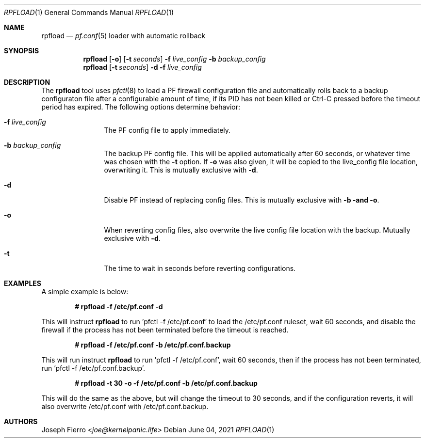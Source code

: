 .\"
.\"Copyright (c) 2021 Joseph Fierro <joe@kernelpanic.life>
.\"
.\"Permission to use, copy, modify, and distribute this software for any
.\"purpose with or without fee is hereby granted, provided that the above
.\"copyright notice and this permission notice appear in all copies.
.\"
.\"THE SOFTWARE IS PROVIDED "AS IS" AND THE AUTHOR DISCLAIMS ALL WARRANTIES
.\"WITH REGARD TO THIS SOFTWARE INCLUDING ALL IMPLIED WARRANTIES OF
.\"MERCHANTABILITY AND FITNESS. IN NO EVENT SHALL THE AUTHOR BE LIABLE FOR
.\"ANY SPECIAL, DIRECT, INDIRECT, OR CONSEQUENTIAL DAMAGES OR ANY DAMAGES
.\"WHATSOEVER RESULTING FROM LOSS OF USE, DATA OR PROFITS, WHETHER IN AN
.\"ACTION OF CONTRACT, NEGLIGENCE OR OTHER TORTIOUS ACTION, ARISING OUT OF
.\"OR IN CONNECTION WITH THE USE OR PERFORMANCE OF THIS SOFTWARE.
.Dd $Mdocdate: June 04 2021 $
.Dt RPFLOAD 1
.Os
.Sh NAME
.Nm rpfload
.Nd
.Xr pf.conf 5
loader with automatic rollback
.Sh SYNOPSIS
.Nm rpfload
.Op Fl o
.Op Fl t Ar seconds
.Fl f Ar live_config
.Fl b Ar backup_config
.Nm
.Op Fl t Ar seconds
.Fl d
.Fl f Ar live_config
.Sh DESCRIPTION
The
.Nm
tool uses
.Xr pfctl 8
to load a PF firewall configuration file and automatically rolls back
to a backup configuraton file after a configurable amount of time, if its PID has not been
killed or Ctrl-C pressed before the timeout period has expired.
The following options determine behavior:
.Bl -tag -width Dsssigfile
.It Fl f Ar live_config
The PF config file to apply immediately.
.It Fl b Ar backup_config
The backup PF config file. This will be applied automatically after 60 seconds,
or whatever time was chosen with the
.Fl t
option.
If
.Fl o
was also given, it will be copied to the live_config file location, overwriting it.
This is mutually exclusive with
.Fl d .
.It Fl d
Disable PF instead of replacing config files.
This is mutually exclusive with
.Fl b and
.Fl o .
.It Fl o
When reverting config files, also overwrite the live config file location with the backup.
Mutually exclusive with
.Fl d .
.It Fl t
The time to wait in seconds before reverting configurations.
.El
.Sh EXAMPLES
A simple example is below:
.Pp
.Dl # rpfload -f /etc/pf.conf -d
.Pp
This will instruct 
.Nm
to run 'pfctl -f /etc/pf.conf' to load the /etc/pf.conf ruleset, wait 60 seconds, and disable the firewall if the
process has not been terminated before the timeout is reached.
.Pp
.Dl # rpfload -f /etc/pf.conf -b /etc/pf.conf.backup 
.Pp
This will run instruct
.Nm
to run 'pfctl -f /etc/pf.conf', wait 60 seconds, then if the process has not been terminated,
run 'pfctl -f /etc/pf.conf.backup'.
.Pp
.Dl # rpfload -t 30 -o -f /etc/pf.conf -b /etc/pf.conf.backup
.Pp
This will do the same as the above, but will change the timeout to 30 seconds, and if the configuration
reverts, it will also overwrite /etc/pf.conf with /etc/pf.conf.backup. 
.Sh AUTHORS
.An Joseph Fierro Aq Mt joe@kernelpanic.life
